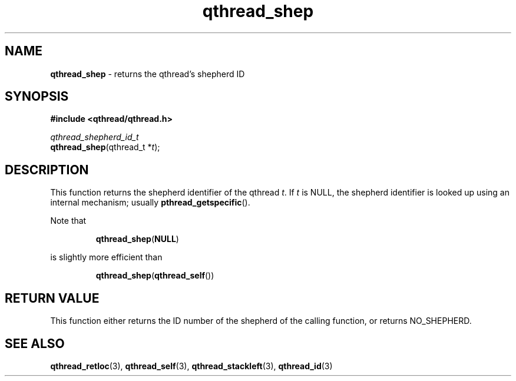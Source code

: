 .TH qthread_shep 3 "NOVEMBER 2006" libqthread "libqthread"
.SH NAME
\fBqthread_shep\fR \- returns the qthread's shepherd ID
.SH SYNOPSIS
.B #include <qthread/qthread.h>

.I qthread_shepherd_id_t
.br
\fBqthread_shep\fR(qthread_t *\fIt\fR);
.SH DESCRIPTION
This function returns the shepherd identifier of the qthread \fIt\fR. If \fIt\fR is NULL, the shepherd identifier is looked up using an internal mechanism; usually \fBpthread_getspecific\fR().
.PP
Note that
.RS
.PP
\fBqthread_shep\fR(\fBNULL\fR)
.RE
.PP
is slightly more efficient than
.RS
.PP
\fBqthread_shep\fR(\fBqthread_self\fR())
.RE
.SH "RETURN VALUE"
This function either returns the ID number of the shepherd of the calling function, or returns NO_SHEPHERD.
.SH "SEE ALSO"
.BR qthread_retloc (3),
.BR qthread_self (3),
.BR qthread_stackleft (3),
.BR qthread_id (3)
